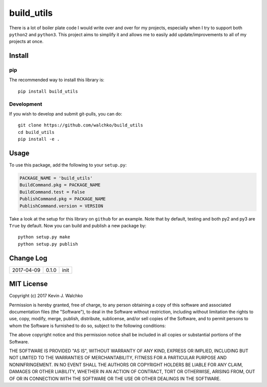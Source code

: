 
build_utils
============================

.. image:: https://landscape.io/github/walchko/build_utils/master/landscape.svg?style=flat
   :target: https://landscape.io/github/walchko/build_utils/master
   :alt: Code Health
.. image:: https://img.shields.io/pypi/v/build_utils.svg
    :target: https://pypi.python.org/pypi/build_utils/
    :alt: Latest Version
.. image:: https://img.shields.io/pypi/l/build_utils.svg
    :target: https://pypi.python.org/pypi/build_utils/
    :alt: License
.. image:: https://img.shields.io/pypi/pyversions/build_utils.svg
	:target:  https://pypi.python.org/pypi/build_utils/


There is a lot of boiler plate code I would write over and over for my projects,
especially when I try to support both ``python2`` and ``python3``. This project
aims to simplify it and allows me to easily add update/improvements to all of my
projects at once.

Install
-----------

pip
~~~~~

The recommended way to install this library is::

	pip install build_utils

Development
~~~~~~~~~~~~~

If you wish to develop and submit git-pulls, you can do::

	git clone https://github.com/walchko/build_utils
	cd build_utils
	pip install -e .

Usage
--------

To use this package, add the following to your ``setup.py``:

.. code-block:: python

	PACKAGE_NAME = 'build_utils'
	BuildCommand.pkg = PACKAGE_NAME
	BuildCommand.test = False
	PublishCommand.pkg = PACKAGE_NAME
	PublishCommand.version = VERSION

Take a look at the setup for this library on ``github`` for an example. Note
that by default, testing and both py2 and py3 are ``True`` by default.
Now you can build and publish a new package by::

	python setup.py make
	python setup.py publish

Change Log
-------------

============ ======= ============================
2017-04-09   0.1.0   init
============ ======= ============================


MIT License
--------------

Copyright (c) 2017 Kevin J. Walchko

Permission is hereby granted, free of charge, to any person obtaining a copy of
this software and associated documentation files (the "Software"), to deal in
the Software without restriction, including without limitation the rights to
use, copy, modify, merge, publish, distribute, sublicense, and/or sell copies
of the Software, and to permit persons to whom the Software is furnished to do
so, subject to the following conditions:

The above copyright notice and this permission notice shall be included in all
copies or substantial portions of the Software.

THE SOFTWARE IS PROVIDED "AS IS", WITHOUT WARRANTY OF ANY KIND, EXPRESS OR
IMPLIED, INCLUDING BUT NOT LIMITED TO THE WARRANTIES OF MERCHANTABILITY, FITNESS
FOR A PARTICULAR PURPOSE AND NONINFRINGEMENT. IN NO EVENT SHALL THE AUTHORS OR
COPYRIGHT HOLDERS BE LIABLE FOR ANY CLAIM, DAMAGES OR OTHER LIABILITY, WHETHER
IN AN ACTION OF CONTRACT, TORT OR OTHERWISE, ARISING FROM, OUT OF OR IN
CONNECTION WITH THE SOFTWARE OR THE USE OR OTHER DEALINGS IN THE SOFTWARE.
